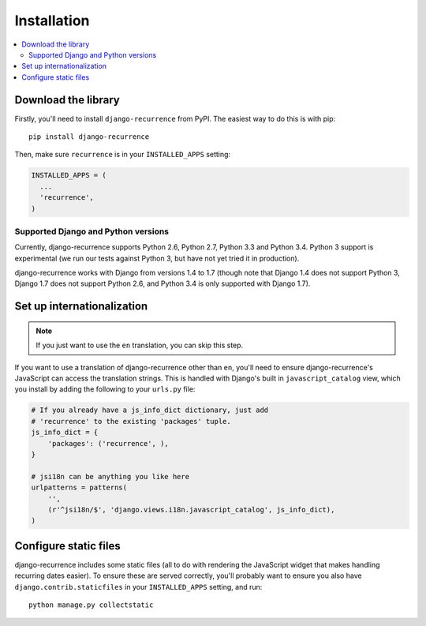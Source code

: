 .. _install:

Installation
============

.. contents::
   :local:


Download the library
--------------------

Firstly, you'll need to install ``django-recurrence`` from PyPI. The
easiest way to do this is with pip::

    pip install django-recurrence

Then, make sure ``recurrence`` is in your ``INSTALLED_APPS`` setting:

.. code-block:: python

    INSTALLED_APPS = (
      ...
      'recurrence',
    )

Supported Django and Python versions
^^^^^^^^^^^^^^^^^^^^^^^^^^^^^^^^^^^^

Currently, django-recurrence supports Python 2.6, Python 2.7, Python
3.3 and Python 3.4. Python 3 support is experimental (we run our
tests against Python 3, but have not yet tried it in production).

django-recurrence works with Django from versions 1.4 to 1.7 (though
note that Django 1.4 does not support Python 3, Django 1.7 does not
support Python 2.6, and Python 3.4 is only supported with Django
1.7).

Set up internationalization
---------------------------

.. note::

    If you just want to use the ``en`` translation, you can skip this
    step.

If you want to use a translation of django-recurrence other than
``en``, you'll need to ensure django-recurrence's JavaScript can
access the translation strings. This is handled with Django's built
in ``javascript_catalog`` view, which you install by adding the
following to your ``urls.py`` file:

.. code-block:: python

    # If you already have a js_info_dict dictionary, just add
    # 'recurrence' to the existing 'packages' tuple.
    js_info_dict = {
        'packages': ('recurrence', ),
    }

    # jsi18n can be anything you like here
    urlpatterns = patterns(
        '',
        (r'^jsi18n/$', 'django.views.i18n.javascript_catalog', js_info_dict),
    )


Configure static files
----------------------

django-recurrence includes some static files (all to do with
rendering the JavaScript widget that makes handling recurring dates
easier). To ensure these are served correctly, you'll probably want
to ensure you also have ``django.contrib.staticfiles`` in your
``INSTALLED_APPS`` setting, and run::

    python manage.py collectstatic
